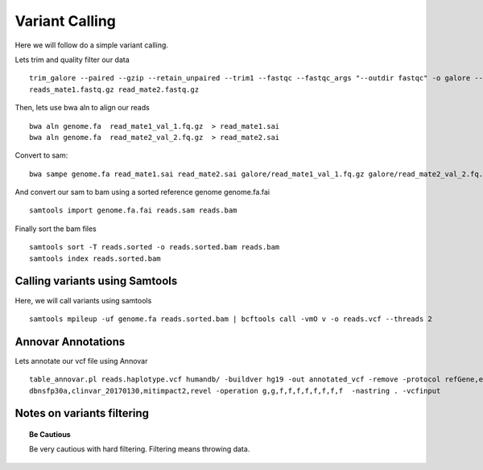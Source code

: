 ====================================
**Variant Calling** 
====================================


Here we will follow do a simple variant calling. 

Lets trim and quality filter our data :: 

    trim_galore --paired --gzip --retain_unpaired --trim1 --fastqc --fastqc_args "--outdir fastqc" -o galore --path_to_cutadapt cutadapt/ \ 
    reads_mate1.fastq.gz read_mate2.fastq.gz


Then, lets use bwa aln to align our reads :: 

   bwa aln genome.fa  read_mate1_val_1.fq.gz  > read_mate1.sai
   bwa aln genome.fa  read_mate2_val_2.fq.gz  > read_mate2.sai 

Convert to sam:: 

   bwa sampe genome.fa read_mate1.sai read_mate2.sai galore/read_mate1_val_1.fq.gz galore/read_mate2_val_2.fq.gz > reads.sam


And convert our sam to bam using a sorted reference genome genome.fa.fai :: 

  samtools import genome.fa.fai reads.sam reads.bam

Finally sort the bam files :: 

  samtools sort -T reads.sorted -o reads.sorted.bam reads.bam
  samtools index reads.sorted.bam

.. _calling_samtools: 

Calling variants using Samtools 
#################################

Here, we will call variants using samtools ::  

  samtools mpileup -uf genome.fa reads.sorted.bam | bcftools call -vmO v -o reads.vcf --threads 2




Annovar Annotations 
#####################

Lets annotate our vcf file using Annovar :: 

  table_annovar.pl reads.haplotype.vcf humandb/ -buildver hg19 -out annotated_vcf -remove -protocol refGene,ensGene,cytoBand,exac03,gnomad_exome,avsnp147,\
  dbnsfp30a,clinvar_20170130,mitimpact2,revel -operation g,g,f,f,f,f,f,f,f,f  -nastring . -vcfinput 


Notes on variants filtering 
#############################

.. topic:: Be Cautious 

  Be very cautious  with hard filtering. Filtering means throwing data. 
